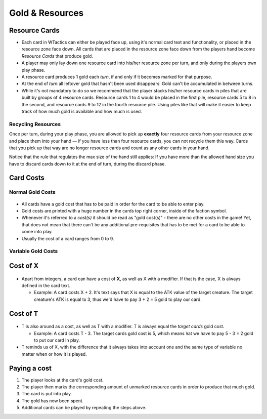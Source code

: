 Gold & Resources
================

Resource Cards
--------------

-  Each card in WTactics can either be played face up, using it's normal
   card text and functionality, or placed in the resource zone face
   down. All cards that are placed in the resource zone face down from
   the players hand become *Resource Cards* that produce gold.
-  A player may only lay down one resource card into his/her resource
   zone per turn, and only during the players own play phase.
-  A resource card produces 1 gold each *turn*, if and only if it
   becomes marked for that purpose.
-  At the end of *turn* all leftover gold that hasn't been used
   disappears: Gold can't be accumulated in between turns.
-  While it's not mandatory to do so we recommend that the player stacks
   his/her resource cards in piles that are built by groups of 4
   resource cards. Resource cards 1 to 4 would be placed in the first
   pile, resource cards 5 to 8 in the second, and resource cards 9 to 12
   in the fourth resource pile. Using piles like that will make it
   easier to keep track of how much gold is available and how much is
   used.

Recycling Resources
~~~~~~~~~~~~~~~~~~~

Once per turn, during your play phase, you are allowed to pick up
**exactly** four resource cards from your resource zone and place them
into your hand — if you have less than four resource cards, you can not
recycle them this way. Cards that you pick up that way are no longer
resource cards and count as any other cards in your hand.

Notice that the rule that regulates the max size of the hand still
applies: If you have more than the allowed hand size you have to discard
cards down to it at the end of turn, during the discard phase.

Card Costs
----------

Normal Gold Costs
~~~~~~~~~~~~~~~~~

.. figure:: images/Goldcost.png
   :alt: This card costs 5 gold.|101px

-  All cards have a gold cost that has to be paid in order for the card
   to be able to enter play.
-  Gold costs are printed with a huge number in the cards top right
   corner, inside of the faction symbol.
-  Whenever it's referred to a *cost(s)* it should be read as "gold
   cost(s)" - there are no other costs in the game! Yet, that does not
   mean that there can't be any additional pre-requisites that has to be
   met for a card to be able to come into play.
-  Usually the cost of a card ranges from 0 to 9.

Variable Gold Costs
~~~~~~~~~~~~~~~~~~~

Cost of X
---------

.. figure:: images/Xcost.png
   :alt: This card costs X gold.|101px

-  Apart from integers, a card can have a cost of **X**, as well as X
   with a modifier. If that is the case, X is always defined in the card
   text.

   -  Example: A card costs X + 2. It's text says that X is equal to the
      ATK value of the target creature. The target creature's ATK is
      equal to 3, thus we'd have to pay 3 + 2 = 5 gold to play our card.

Cost of T
---------

.. figure:: images/Tcost.png
   :alt: This card costs T gold.|101px

-  T is also around as a cost, as well as T with a modifier. T is always
   equal the *target cards* gold cost.

   -  Example: A card costs T - 3. The target cards gold cost is 5,
      which means hat we have to pay 5 - 3 = 2 gold to put our card in
      play.

-  T reminds us of X, with the difference that it always takes into
   account one and the same type of variable no matter when or how it is
   played.

Paying a cost
-------------

#. The player looks at the card's gold cost.
#. The player then marks the corresponding amount of unmarked resource
   cards in order to produce that much gold.
#. The card is put into play.
#. The gold has now been spent.
#. Additional cards can be played by repeating the steps above.

